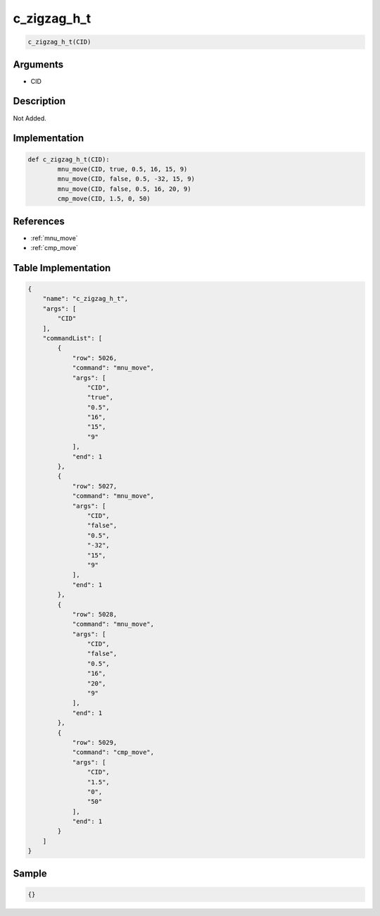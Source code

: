 .. _c_zigzag_h_t:

c_zigzag_h_t
========================

.. code-block:: text

	c_zigzag_h_t(CID)


Arguments
------------

* CID

Description
-------------

Not Added.

Implementation
-------------

.. code-block:: python

	def c_zigzag_h_t(CID):
		mnu_move(CID, true, 0.5, 16, 15, 9)
		mnu_move(CID, false, 0.5, -32, 15, 9)
		mnu_move(CID, false, 0.5, 16, 20, 9)
		cmp_move(CID, 1.5, 0, 50)

References
-------------
* :ref:`mnu_move`
* :ref:`cmp_move`

Table Implementation
-------------

.. code-block:: json

	{
	    "name": "c_zigzag_h_t",
	    "args": [
	        "CID"
	    ],
	    "commandList": [
	        {
	            "row": 5026,
	            "command": "mnu_move",
	            "args": [
	                "CID",
	                "true",
	                "0.5",
	                "16",
	                "15",
	                "9"
	            ],
	            "end": 1
	        },
	        {
	            "row": 5027,
	            "command": "mnu_move",
	            "args": [
	                "CID",
	                "false",
	                "0.5",
	                "-32",
	                "15",
	                "9"
	            ],
	            "end": 1
	        },
	        {
	            "row": 5028,
	            "command": "mnu_move",
	            "args": [
	                "CID",
	                "false",
	                "0.5",
	                "16",
	                "20",
	                "9"
	            ],
	            "end": 1
	        },
	        {
	            "row": 5029,
	            "command": "cmp_move",
	            "args": [
	                "CID",
	                "1.5",
	                "0",
	                "50"
	            ],
	            "end": 1
	        }
	    ]
	}

Sample
-------------

.. code-block:: json

	{}
